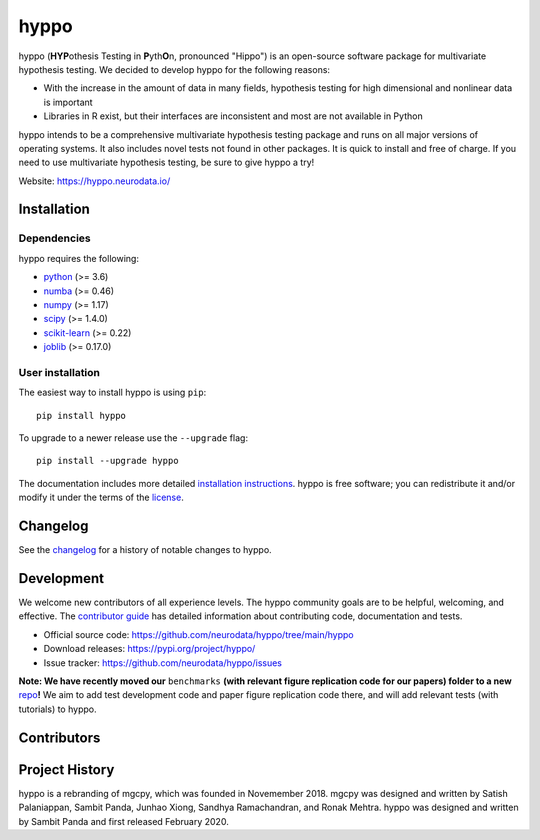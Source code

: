 .. -*- mode: rst -*-

hyppo
******

|CircleCI|_ |Codecov|_ |Netlify|_ |PythonVersion|_ |PyPi|_ |arXivshield|_

.. |CircleCI| image:: https://circleci.com/gh/neurodata/hyppo/tree/main.svg?style=shield&circle-token=:circle-token
.. _CircleCI: https://app.circleci.com/pipelines/github/neurodata/hyppo?branch=main

.. |Codecov| image:: https://codecov.io/gh/neurodata/hyppo/branch/main/graph/badge.svg?token=a2TXyRVW0a
.. _Codecov: https://codecov.io/gh/neurodata/hyppo

.. |Netlify| image:: https://img.shields.io/netlify/e5242ebd-631e-4330-b43e-85e428dac66a
.. _`Netlify`: https://app.netlify.com/sites/hyppo/deploys

.. |PythonVersion| image:: https://img.shields.io/pypi/pyversions/hyppo
.. _PythonVersion: https://pypi.org/project/hyppo/

.. |PyPi| image:: https://badge.fury.io/py/hyppo.svg
.. _PyPi: https://pypi.org/project/hyppo/

.. |arXivshield| image:: https://img.shields.io/badge/arXiv-1907.02088-red.svg?style=flat
.. _arXivshield: https://arxiv.org/abs/1907.02088

.. placeholder-for-doc-index

hyppo (\ **HYP**\ othesis Testing in **P**\ yth\ **O**\ n, pronounced "Hippo") is an open-source software package for multivariate hypothesis testing. We decided to develop hyppo for the following reasons:

* With the increase in the amount of data in many fields, hypothesis testing for high dimensional and nonlinear data is important
* Libraries in R exist, but their interfaces are inconsistent and most are not available in Python

hyppo intends to be a comprehensive multivariate hypothesis testing package and runs on all major versions of operating systems. It also includes novel tests not found in other packages. It is quick to install and free of charge. If you need to use multivariate hypothesis testing, be sure to give hyppo a try!

Website: https://hyppo.neurodata.io/

Installation
------------

Dependencies
=============

hyppo requires the following:

- `python <https://www.python.org/>`_ (>= 3.6)
- `numba <https://numba.pydata.org/>`_ (>= 0.46)
- `numpy <https://numpy.org/>`_  (>= 1.17)
- `scipy <https://docs.scipy.org/doc/scipy/reference/>`_ (>= 1.4.0)
- `scikit-learn <https://scikit-learn.org/stable/>`_ (>= 0.22)
- `joblib <https://joblib.readthedocs.io/en/latest/>`_ (>= 0.17.0)

User installation
==================

The easiest way to install hyppo is using ``pip``::

    pip install hyppo

To upgrade to a newer release use the ``--upgrade`` flag::

    pip install --upgrade hyppo

The documentation includes more detailed `installation instructions <https://hyppo.neurodata.io/install.html>`_.
hyppo is free software; you can redistribute it and/or modify it under the
terms of the `license <https://hyppo.neurodata.io/license.html>`_.

Changelog
----------

See the `changelog <https://hyppo.neurodata.io/news.html>`_
for a history of notable changes to hyppo.

Development
------------

We welcome new contributors of all experience levels. The hyppo
community goals are to be helpful, welcoming, and effective. The
`contributor guide <https://hyppo.neurodata.io/contributing.html>`_
has detailed information about contributing code, documentation and tests.

- Official source code: https://github.com/neurodata/hyppo/tree/main/hyppo
- Download releases: https://pypi.org/project/hyppo/
- Issue tracker: https://github.com/neurodata/hyppo/issues

**Note: We have recently moved our** ``benchmarks`` **(with relevant figure replication code for our papers) folder to a new**
`repo <https://github.com/neurodata/hyppo-papers>`_\ **!** We aim to add test development code and paper figure replication code
there, and will add relevant tests (with tutorials) to hyppo.

Contributors
--------------


Project History
----------------

hyppo is a rebranding of mgcpy, which was founded in Novemember 2018.
mgcpy was designed and written by Satish Palaniappan, Sambit
Panda, Junhao Xiong, Sandhya Ramachandran, and Ronak Mehtra. hyppo
was designed and written by Sambit Panda and first released February 2020.
